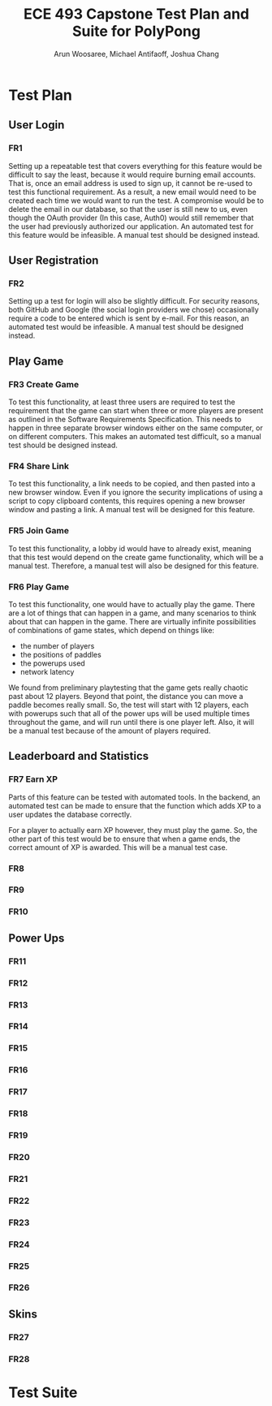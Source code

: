 #+TITLE: ECE 493 Capstone Test Plan and Suite for PolyPong
#+author: Arun Woosaree, Michael Antifaoff, Joshua Chang

#+options: toc:nil

* Test Plan
** User Login
*** FR1
Setting up a repeatable test that covers everything for this feature would be
difficult to say the least, because it would require burning email accounts.
That is, once an email address is used to sign up, it cannot be re-used to test
this functional requirement. As a result, a new email would need to be created
each time we would want to run the test.  A compromise would be to delete the
email in our database, so that the user is still new to us, even though the
OAuth provider (In this case, Auth0) would still remember that the user had
previously authorized our application. An automated test for this feature would
be infeasible. A manual test should be designed instead.

** User Registration
*** FR2
Setting up a test for login will also be slightly difficult. For security
reasons, both GitHub and Google (the social login providers we chose)
occasionally require a code to be entered which is sent by e-mail.  For this
reason, an automated test would be infeasible. A manual test should be designed
instead.

** Play Game
*** FR3 Create Game
To test this functionality, at least three users are required to test the
requirement that the game can start when three or more players are present as
outlined in the Software Requirements Specification. This needs to happen in
three separate browser windows either on the same computer, or on different
computers. This makes an automated test difficult, so a manual test should be
designed instead.

*** FR4 Share Link
To test this functionality, a link needs to be copied, and then pasted into a
new browser window.  Even if you ignore the security implications of using a
script to copy clipboard contents, this requires opening a new browser window
and pasting a link. A manual test will be designed for this feature.

*** FR5 Join Game
To test this functionality, a lobby id would have to already exist,
meaning that this test would depend on the create game functionality,
which will be a manual test. Therefore, a manual test will also
be designed for this feature.

*** FR6 Play Game
To test this functionality, one would have to actually play the game.
There are a lot of things that can happen in a game, and many scenarios
to think about that can happen in the game. There are virtually
infinite possibilities of combinations of game states, which depend on things like:
- the number of players
- the positions of paddles
- the powerups used
- network latency
We found from preliminary playtesting that the game gets really chaotic past about 12 players.
Beyond that point, the distance you can move a paddle becomes really small.
So, the test will start with 12 players, each with powerups such that
all of the power ups will be used multiple times throughout the game, and will run until there is
one player left. Also, it will be a manual test because of the amount of players required.
** Leaderboard and Statistics
*** FR7 Earn XP
Parts of this feature can be tested with automated tools. In the backend, an
automated test can be made to ensure that the function which adds XP to a
user updates the database correctly.

For a player to actually earn XP however, they must play the game.
So, the other part of this test would be to ensure that when a game ends,
the correct amount of XP is awarded. This will be a manual test case.

*** FR8
*** FR9
*** FR10
** Power Ups
*** FR11
*** FR12
*** FR13
*** FR14
*** FR15
*** FR16
*** FR17
*** FR18
*** FR19
*** FR20
*** FR21
*** FR22
*** FR23
*** FR24
*** FR25
*** FR26
** Skins
*** FR27
*** FR28

* Test Suite
